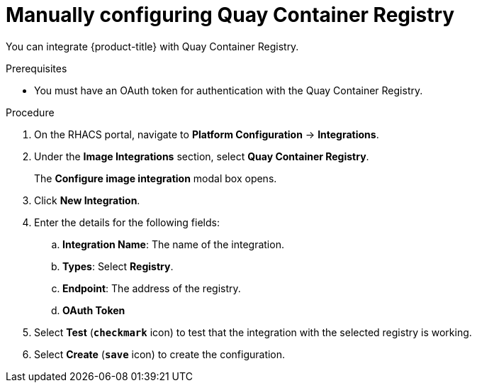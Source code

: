 // Module included in the following assemblies:
//
// * integration/integrate-with-image-registries.adoc
:_module-type: PROCEDURE
[id="manual-configuration-image-registry-qcr_{context}"]
= Manually configuring Quay Container Registry

You can integrate {product-title} with Quay Container Registry.

.Prerequisites
* You must have an OAuth token for authentication with the Quay Container Registry.

.Procedure
. On the RHACS portal, navigate to *Platform Configuration* -> *Integrations*.
. Under the *Image Integrations* section, select *Quay Container Registry*.
+
The *Configure image integration* modal box opens.
. Click *New Integration*.
. Enter the details for the following fields:
.. *Integration Name*: The name of the integration.
.. *Types*: Select *Registry*.
.. *Endpoint*: The address of the registry.
.. *OAuth Token*
. Select *Test* (*`checkmark`* icon) to test that the integration with the selected registry is working.
. Select *Create* (*`save`* icon) to create the configuration.
